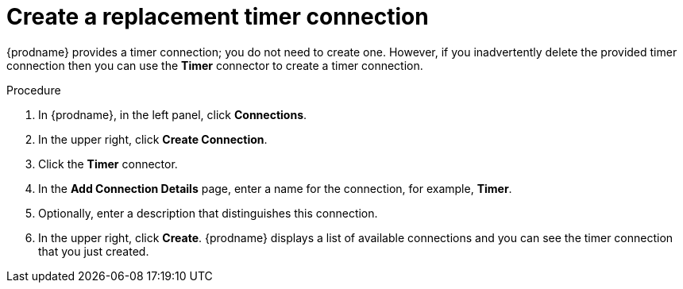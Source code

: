 // Module included in the following assemblies:
// trigger_integration_with_timer.adoc

[id='create-timer-connection_{context}']
= Create a replacement timer connection

{prodname} provides a timer connection; you do not need to create one.
However, if you inadvertently delete the provided timer connection
then you can use the *Timer* connector to create a timer connection. 

.Procedure

. In {prodname}, in the left panel, click *Connections*.
. In the upper right, click *Create Connection*. 
. Click the *Timer* connector. 
. In the *Add Connection Details* page, enter a name for the
connection, for example, *Timer*.
. Optionally, enter a description that distinguishes this connection.
. In the upper right, click *Create*. {prodname} displays a list
of available connections and you can see the timer connection that
you just created. 
